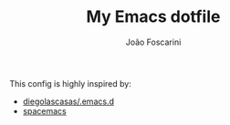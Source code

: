 #+TITLE:	My Emacs dotfile
#+AUTHOR:	João Foscarini
#+EMAIL:	jfoscarini@gmail.com

This config is highly inspired by:
  - [[https://github.com/diegolascasas/.emacs.d][diegolascasas/.emacs.d]]
  - [[https://github.com/syl20bnr/spacemacs][spacemacs]]
